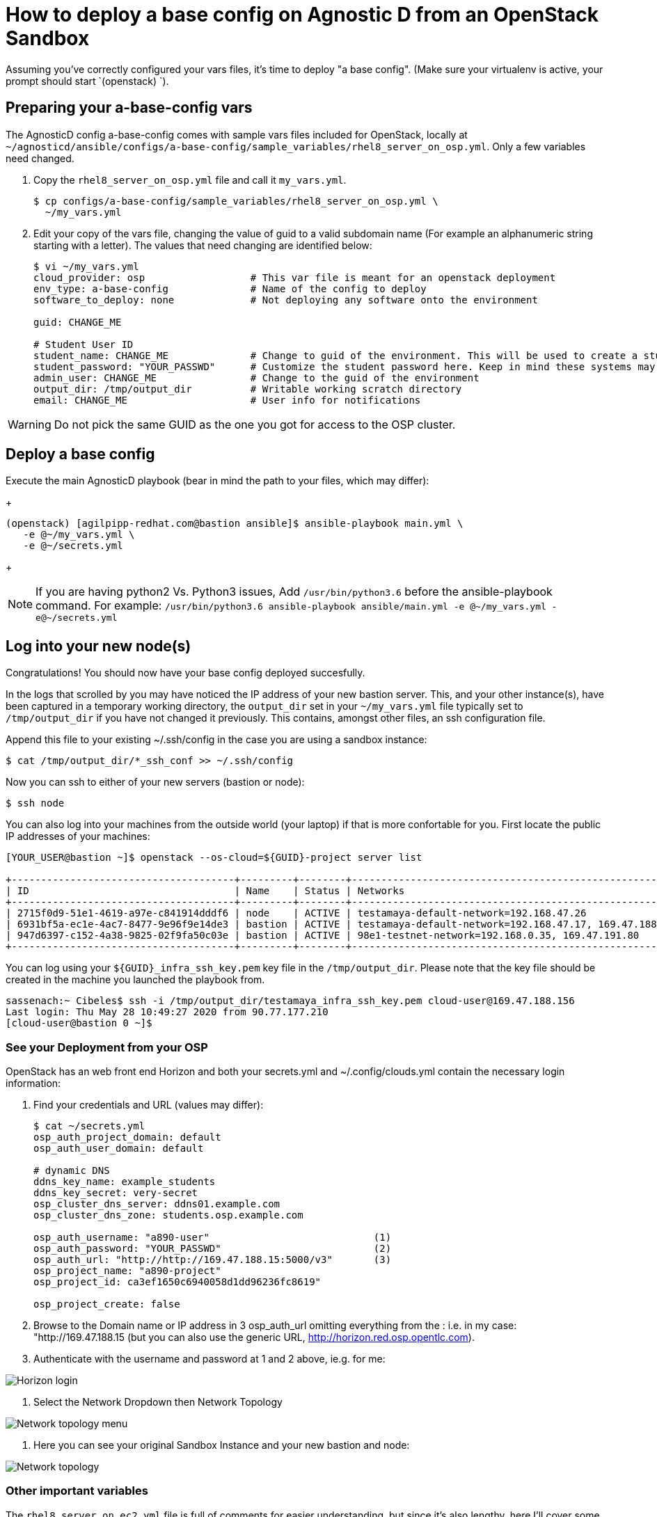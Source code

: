 
= How to deploy a base config on Agnostic D from an OpenStack Sandbox

Assuming you’ve correctly configured your vars files, it’s time to deploy "a base config". (Make sure your virtualenv is active, your prompt should start `(openstack) `).

== Preparing your a-base-config vars
The AgnosticD config a-base-config comes with sample vars files included for OpenStack, locally at `~/agnosticd/ansible/configs/a-base-config/sample_variables/rhel8_server_on_osp.yml`. Only a few variables need changed.

1. Copy the `rhel8_server_on_osp.yml` file and call it `my_vars.yml`.
+
[source,bash]
----
$ cp configs/a-base-config/sample_variables/rhel8_server_on_osp.yml \
  ~/my_vars.yml
----

2. Edit your copy of the vars file, changing the value of guid to a valid subdomain name (For example an alphanumeric string starting with a letter). The values that need changing are identified below:
+
[source,bash]
----
$ vi ~/my_vars.yml
cloud_provider: osp                  # This var file is meant for an openstack deployment
env_type: a-base-config              # Name of the config to deploy
software_to_deploy: none             # Not deploying any software onto the environment

guid: CHANGE_ME

# Student User ID
student_name: CHANGE_ME              # Change to guid of the environment. This will be used to create a student login ID
student_password: "YOUR_PASSWD"      # Customize the student password here. Keep in mind these systems may be public facing.
admin_user: CHANGE_ME                # Change to the guid of the environment
output_dir: /tmp/output_dir          # Writable working scratch directory
email: CHANGE_ME                     # User info for notifications
----

WARNING: Do not pick the same GUID as the one you got for access to the OSP cluster.

== Deploy a base config

Execute the main AgnosticD playbook (bear in mind the path to your files, which may differ):
+
[source,bash]
----
(openstack) [agilpipp-redhat.com@bastion ansible]$ ansible-playbook main.yml \
   -e @~/my_vars.yml \ 
   -e @~/secrets.yml
----
+

NOTE: If you are having python2 Vs. Python3 issues, Add `/usr/bin/python3.6` before the ansible-playbook command. For example: `/usr/bin/python3.6 ansible-playbook ansible/main.yml -e @~/my_vars.yml -e@~/secrets.yml`

== Log into your new node(s)

Congratulations!
You should now have your base config deployed succesfully.

In the logs that scrolled by you may have noticed the IP address of your new bastion server. This, and your other instance(s), have been captured in a temporary working directory, the `output_dir` set in your `~/my_vars.yml` file typically set to `/tmp/output_dir` if you have not changed it previously. This contains, amongst other files, an ssh configuration file.

Append this file to your existing ~/.ssh/config in the case you are using a sandbox instance:
[source,bash]
----
$ cat /tmp/output_dir/*_ssh_conf >> ~/.ssh/config
----

Now you can ssh to either of your new servers (bastion or node):
[source,bash]
----
$ ssh node
----

You can also log into your machines from the outside world (your laptop) if that is more confortable for you. First locate the public IP addresses of your machines:
[source,bash]
----
[YOUR_USER@bastion ~]$ openstack --os-cloud=${GUID}-project server list

+--------------------------------------+---------+--------+---------------------------------------------------------+-------+---------+
| ID                                   | Name    | Status | Networks                                                | Image | Flavor  |
+--------------------------------------+---------+--------+---------------------------------------------------------+-------+---------+
| 2715f0d9-51e1-4619-a97e-c841914dddf6 | node    | ACTIVE | testamaya-default-network=192.168.47.26                 |       | 2c2g30d |
| 6931bf5a-ec1e-4ac7-8477-9e96f9e14de3 | bastion | ACTIVE | testamaya-default-network=192.168.47.17, 169.47.188.156 |       | 2c2g30d |
| 947d6397-c152-4a38-9825-02f9fa50c03e | bastion | ACTIVE | 98e1-testnet-network=192.168.0.35, 169.47.191.80        |       | 2c2g30d |
+--------------------------------------+---------+--------+---------------------------------------------------------+-------+---------+
----

You can log using your `${GUID}_infra_ssh_key.pem` key file in the `/tmp/output_dir`. Please note that the key file should be created in the machine you launched the playbook from.
[source,bash]
---- 
sassenach:~ Cibeles$ ssh -i /tmp/output_dir/testamaya_infra_ssh_key.pem cloud-user@169.47.188.156
Last login: Thu May 28 10:49:27 2020 from 90.77.177.210
[cloud-user@bastion 0 ~]$
----

=== See your Deployment from your OSP
OpenStack has an web front end Horizon and both your secrets.yml and ~/.config/clouds.yml contain the necessary login information:

. Find your credentials and URL (values may differ):
+
[source,bash]
----
$ cat ~/secrets.yml
osp_auth_project_domain: default
osp_auth_user_domain: default

# dynamic DNS
ddns_key_name: example_students
ddns_key_secret: very-secret
osp_cluster_dns_server: ddns01.example.com
osp_cluster_dns_zone: students.osp.example.com

osp_auth_username: "a890-user"                            (1)
osp_auth_password: "YOUR_PASSWD"                          (2)
osp_auth_url: "http://http://169.47.188.15:5000/v3"       (3)
osp_project_name: "a890-project"
osp_project_id: ca3ef1650c6940058d1dd96236fc8619"

osp_project_create: false
----

. Browse to the Domain name or IP address in 3 osp_auth_url omitting everything from the : i.e. in my case: "http://169.47.188.15 (but you can also use the generic URL, http://horizon.red.osp.opentlc.com).

. Authenticate with the username and password at 1 and 2 above, ie.g. for me:

image::../images/horizon_login.png[Horizon login]

. Select the Network Dropdown then Network Topology

image::../images/horizon_net_menu.png[Network topology menu]

. Here you can see your original Sandbox Instance and your new bastion and node:

image::../images/horizon_netwk_top.png[Network topology]

=== Other important variables

The `rhel8_server_on_ec2.yml` file is full of comments for easier understanding, but since it's also lengthy, here I'll cover some of the most important variables you may find that will allow you to rapidly customize your AgnosticD deployment:

==== Instance Variables
Instance variables will allow you to choose the operating system type and version, as well as the flavor of the osp instance. These are defined on the "instance variables section" as follows:
[source,bash]
----
rhel_image: rhel-8.1                     # Image within OSP to use for systems
node_instance_count: 1                   # The number of nodes to deploy for this environment
node_instance_image: "{{ rhel_image }}"  # Image to use for the node_instance defined in the default_vars.yml
node_instance_type: 2c2g30d              # Existing OSP flavor
node_rootfs_size: 30                     # Size of the root filesystem
----

In order to know where to pull the images from, you can simply run `openstack image list --os-cloud=GUID-project` from your bastion machine to see all the images available.
[source,bash]
----
[agilpipp-redhat.com@bastion ~]$ openstack image list --os-cloud=a890-project |grep -i rhel
| d724a4f9-94d5-47db-8e48-3fbca378aa4f | rhel-8.0-update-3          active |
| 073088b1-9533-4301-9b75-49f9a8760c04 | rhel-8.1                   active |
| 08269fc5-1f16-43e1-abac-346b302ef780 | rhel-8.1-dnsmasq           active |
| 5d108a3c-24f9-45f1-b389-ae106553e0f1 | rhel-server-7.6-update-5   active |
| 93de52d1-2982-43e6-8481-491fc93225e9 | rhel-server-7.7            active |
| 49271e6c-2d3e-4f78-95c8-4cab3c96ac29 | rhel-server-7.7-update-2   active |
----

==== Packages Variables

You can also customize the packages to be installed and repos to be available on your nodes machines, you can find them under the packages section as follows:
[source,bash]
----
rhel_repos:                              # Repositories that will be available in the environment.
  - rhel-8-for-x86_64-baseos-rpms
  - rhel-8-for-x86_64-appstream-rpms

update_packages: false                   # Update all packages on system after configuration. true/false
----

Please note that available repos are linked to your RHN credentials that would have been provided on your secrets file.
[source,bash]
----
common_packages:                         # Packages to be installed on each node
  - unzip
  - bash-completion
  - wget
  - vim-enhanced
----